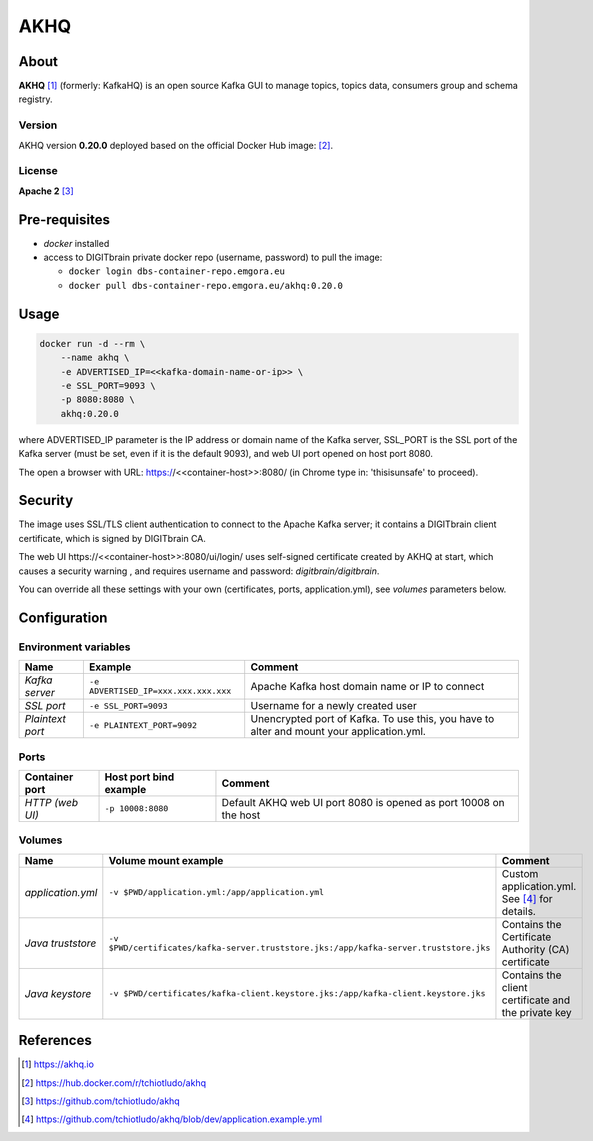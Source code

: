 ====
AKHQ
====

About
=====
**AKHQ** [1]_ (formerly: KafkaHQ) is an open source Kafka GUI to manage topics, topics data, consumers group and schema registry.

Version
-------
AKHQ version **0.20.0** deployed based on the official Docker Hub image: [2]_. 

License
-------
**Apache 2** [3]_

Pre-requisites
==============
* *docker* installed
* access to DIGITbrain private docker repo (username, password) to pull the image:
  
  - ``docker login dbs-container-repo.emgora.eu``
  - ``docker pull dbs-container-repo.emgora.eu/akhq:0.20.0``

Usage
=====
.. code-block:: bash

  docker run -d --rm \
      --name akhq \
      -e ADVERTISED_IP=<<kafka-domain-name-or-ip>> \
      -e SSL_PORT=9093 \
      -p 8080:8080 \
      akhq:0.20.0 

where ADVERTISED_IP parameter is the IP address or domain name of the Kafka server, 
SSL_PORT is the SSL port of the Kafka server (must be set, even if it is the default 9093),
and web UI port opened on host port 8080.

The open a browser with URL: https://<<container-host>>:8080/ (in Chrome type in: 'thisisunsafe' to proceed).

Security
========
The image uses SSL/TLS client authentication to connect to the Apache Kafka server; it contains
a DIGITbrain client certificate, which is signed by DIGITbrain CA. 

The web UI http\s://<<container-host>>:8080/ui/login/ uses self-signed certificate created by AKHQ at start,
which causes a security warning , and requires username and password: *digitbrain/digitbrain*.

You can override all these settings with your own (certificates, ports, application.yml), see *volumes* parameters below.

Configuration
=============

Environment variables
---------------------
.. list-table:: 
   :header-rows: 1

   * - Name
     - Example
     - Comment
   * - *Kafka server*
     - ``-e ADVERTISED_IP=xxx.xxx.xxx.xxx``
     - Apache Kafka host domain name or IP to connect
   * - *SSL port*
     - ``-e SSL_PORT=9093``
     - Username for a newly created user
   * - *Plaintext port*
     - ``-e PLAINTEXT_PORT=9092``
     - Unencrypted port of Kafka. To use this, you have to alter and mount your application.yml.

Ports
-----
.. list-table:: 
  :header-rows: 1

  * - Container port
    - Host port bind example
    - Comment
  * - *HTTP (web UI)*
    - ``-p 10008:8080``
    - Default AKHQ web UI port 8080 is opened as port 10008 on the host  

Volumes
-------
.. list-table:: 
  :header-rows: 1

  * - Name
    - Volume mount example
    - Comment
  * - *application.yml*    
    - ``-v $PWD/application.yml:/app/application.yml``
    - Custom application.yml. See [4]_ for details.
  * - *Java truststore*    
    - ``-v $PWD/certificates/kafka-server.truststore.jks:/app/kafka-server.truststore.jks``  
    - Contains the Certificate Authority (CA) certificate
  * - *Java keystore*    
    - ``-v $PWD/certificates/kafka-client.keystore.jks:/app/kafka-client.keystore.jks``  
    - Contains the client certificate and the private key

References
==========
.. [1] https://akhq.io

.. [2] https://hub.docker.com/r/tchiotludo/akhq

.. [3] https://github.com/tchiotludo/akhq

.. [4] https://github.com/tchiotludo/akhq/blob/dev/application.example.yml


